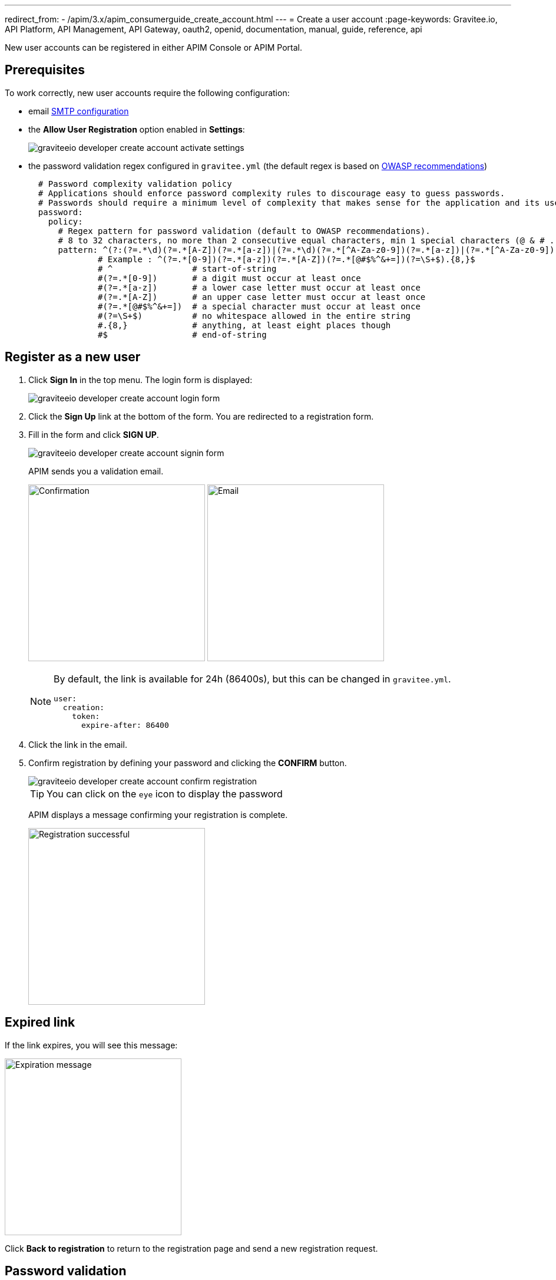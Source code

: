 ---
redirect_from:
  - /apim/3.x/apim_consumerguide_create_account.html
---
= Create a user account
:page-keywords: Gravitee.io, API Platform, API Management, API Gateway, oauth2, openid, documentation, manual, guide, reference, api

New user accounts can be registered in either APIM Console or APIM Portal.

== Prerequisites

To work correctly, new user accounts require the following configuration:

* email link:../configuration-guide/api/general-config.html#smtp-configuration[SMTP configuration^]

* the *Allow User Registration* option enabled in *Settings*:
+
image::apim/3.x/api-consumer-guide/create-account/graviteeio-developer-create-account-activate-settings.png[]

* the password validation regex configured in `gravitee.yml` (the default regex is based on link:https://owasp.org/www-community/OWASP_Validation_Regex_Repository[OWASP recommendations^])
+
[source,yaml]
----
  # Password complexity validation policy
  # Applications should enforce password complexity rules to discourage easy to guess passwords.
  # Passwords should require a minimum level of complexity that makes sense for the application and its user population.
  password:
    policy:
      # Regex pattern for password validation (default to OWASP recommendations).
      # 8 to 32 characters, no more than 2 consecutive equal characters, min 1 special characters (@ & # ...), min 1 upper case character.
      pattern: ^(?:(?=.*\d)(?=.*[A-Z])(?=.*[a-z])|(?=.*\d)(?=.*[^A-Za-z0-9])(?=.*[a-z])|(?=.*[^A-Za-z0-9])(?=.*[A-Z])(?=.*[a-z])|(?=.*\d)(?=.*[A-Z])(?=.*[^A-Za-z0-9]))(?!.*(.)\1{2,})[A-Za-z0-9!~<>,;:_\-=?*+#."'&§`£€%°()\\\|\[\]\-\$\^\@\/]{8,32}$
              # Example : ^(?=.*[0-9])(?=.*[a-z])(?=.*[A-Z])(?=.*[@#$%^&+=])(?=\S+$).{8,}$
              # ^                # start-of-string
              #(?=.*[0-9])       # a digit must occur at least once
              #(?=.*[a-z])       # a lower case letter must occur at least once
              #(?=.*[A-Z])       # an upper case letter must occur at least once
              #(?=.*[@#$%^&+=])  # a special character must occur at least once
              #(?=\S+$)          # no whitespace allowed in the entire string
              #.{8,}             # anything, at least eight places though
              #$                 # end-of-string
----

== Register as a new user

. Click *Sign In* in the top menu. The login form is displayed:
+
image::apim/3.x/api-consumer-guide/create-account/graviteeio-developer-create-account-login-form.png[]

. Click the *Sign Up* link at the bottom of the form. You are redirected to a registration form.
. Fill in the form and click *SIGN UP*.
+
image::apim/3.x/api-consumer-guide/create-account/graviteeio-developer-create-account-signin-form.png[]
+
APIM sends you a validation email.
+
image:apim/3.x/api-consumer-guide/create-account/graviteeio-developer-create-account-email-registration-1.png[Confirmation, 300]
image:apim/3.x/api-consumer-guide/create-account/graviteeio-developer-create-account-email-registration-2.png[Email, 300]
+
[NOTE]
====
By default, the link is available for 24h (86400s), but this can be changed in `gravitee.yml`.

[source,yaml]
----
user:
  creation:
    token:
      expire-after: 86400
----

====

. Click the link in the email.
. Confirm registration by defining your password and clicking the *CONFIRM* button.
+
image::apim/3.x/api-consumer-guide/create-account/graviteeio-developer-create-account-confirm-registration.png[]
+
TIP: You can click on the `eye` icon to display the password
+
APIM displays a message confirming your registration is complete.
+
image::apim/3.x/api-consumer-guide/create-account/graviteeio-developer-create-account-confirm-registration-validated.png[Registration successful, 300]

== Expired link

If the link expires, you will see this message:

image::apim/3.x/api-consumer-guide/create-account/graviteeio-developer-create-account-link-expire.png[Expiration message, 300]

Click *Back to registration* to return to the registration page and send a new registration request.

== Password validation
If the password does not respect some security rules (see <<Prerequisites>>), you will see this message:

image::apim/3.x/api-consumer-guide/create-account/graviteeio-developer-create-account-unsecure-password.png[]
